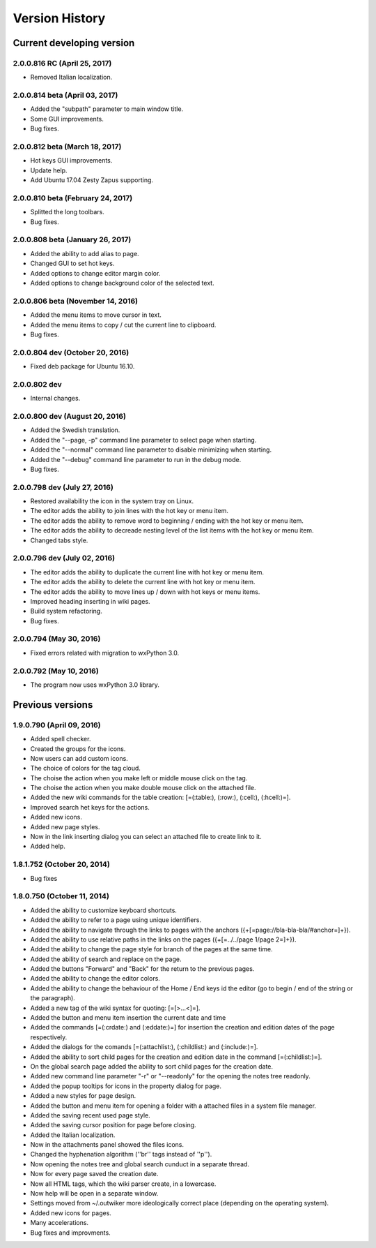 Version History
===============

Current developing version
--------------------------

2.0.0.816 RC (April 25, 2017)
~~~~~~~~~~~~~~~~~~~~~~~~~~~~~

* Removed Italian localization.

2.0.0.814 beta (April 03, 2017)
~~~~~~~~~~~~~~~~~~~~~~~~~~~~~~~

* Added the "subpath" parameter to main window title.
* Some GUI improvements.
* Bug fixes.

2.0.0.812 beta (March 18, 2017)
~~~~~~~~~~~~~~~~~~~~~~~~~~~~~~~

* Hot keys GUI improvements.
* Update help.
* Add Ubuntu 17.04 Zesty Zapus supporting.

2.0.0.810 beta (February 24, 2017)
~~~~~~~~~~~~~~~~~~~~~~~~~~~~~~~~~~

* Splitted the long toolbars.
* Bug fixes.

2.0.0.808 beta (January 26, 2017)
~~~~~~~~~~~~~~~~~~~~~~~~~~~~~~~~~

* Added the ability to add alias to page.
* Changed GUI to set hot keys.
* Added options to change editor margin color.
* Added options to change background color of the selected text.

2.0.0.806 beta (November 14, 2016)
~~~~~~~~~~~~~~~~~~~~~~~~~~~~~~~~~~

* Added the menu items to move cursor in text.
* Added the menu items to copy / cut the current line to clipboard.
* Bug fixes.


2.0.0.804 dev (October 20, 2016)
~~~~~~~~~~~~~~~~~~~~~~~~~~~~~~~~

* Fixed deb package for Ubuntu 16.10.

2.0.0.802 dev
~~~~~~~~~~~~~

* Internal changes.

2.0.0.800 dev (August 20, 2016)
~~~~~~~~~~~~~~~~~~~~~~~~~~~~~~~

* Added the Swedish translation.
* Added the "--page, -p" command line parameter to select page when starting.
* Added the "--normal" command line parameter to disable minimizing when starting.
* Added the "--debug" command line parameter to run in the debug mode.
* Bug fixes.

2.0.0.798 dev (July 27, 2016)
~~~~~~~~~~~~~~~~~~~~~~~~~~~~~

* Restored availability the icon in the system tray on Linux.
* The editor adds the ability to join lines with the hot key or menu item.
* The editor adds the ability to remove word to beginning / ending with the hot key or menu item.
* The editor adds the ability to decreade nesting level of the list items with the hot key or menu item.
* Changed tabs style.

2.0.0.796 dev (July 02, 2016)
~~~~~~~~~~~~~~~~~~~~~~~~~~~~~

* The editor adds the ability to duplicate the current line with hot key or menu item.
* The editor adds the ability to delete the current line with hot key or menu item.
* The editor adds the ability to move lines up / down with hot keys or menu items.
* Improved heading inserting in wiki pages.
* Build system refactoring.
* Bug fixes.


2.0.0.794 (May 30, 2016)
~~~~~~~~~~~~~~~~~~~~~~~~

* Fixed errors related with migration to wxPython 3.0.

2.0.0.792 (May 10, 2016)
~~~~~~~~~~~~~~~~~~~~~~~~

* The program now uses wxPython 3.0 library.


Previous versions
-----------------

1.9.0.790 (April 09, 2016)
~~~~~~~~~~~~~~~~~~~~~~~~~~

* Added spell checker.
* Created the groups for the icons.
* Now users can add custom icons.
* The choice of colors for the tag cloud.
* The choise the action when you make left or middle mouse click on the tag.
* The choise the action when you make double mouse click on the attached file.
* Added the new wiki commands for the table creation: [=(:table:), (:row:), (:cell:), (:hcell:)=].
* Improved search het keys for the actions.
* Added new icons.
* Added new page styles.
* Now in the link inserting dialog you can select an attached file to create link to it.
* Added help.


1.8.1.752 (October 20, 2014)
~~~~~~~~~~~~~~~~~~~~~~~~~~~~

* Bug fixes


1.8.0.750 (October 11, 2014)
~~~~~~~~~~~~~~~~~~~~~~~~~~~~

* Added the ability to customize keyboard shortcuts.
* Added the ability to refer to a page using unique identifiers.
* Added the ability to navigate through the links to pages with the anchors ({+[=page://bla-bla-bla/#anchor=]+}).
* Added the ability to use relative paths in the links on the pages ({+[=../../page 1/page 2=]+}).
* Added the ability to change the page style for branch of the pages at the same time.
* Added the ability of search and replace on the page.
* Added the buttons "Forward" and "Back" for the return to the previous pages.
* Added the ability to change the editor colors.
* Added the ability to change the behaviour of the Home / End keys id the editor (go to begin / end of the string or the paragraph).
* Added a new tag of the wiki syntax for quoting: [=[>...<]=].
* Added the button and menu item insertion the current date and time
* Added the commands [=(:crdate:) and (:eddate:)=] for insertion the creation and edition dates of the page respectively.
* Added the dialogs for the comands [=(:attachlist:), (:childlist:) and (:include:)=].
* Added the ability to sort child pages for the creation and edition date in the command [=(:childlist:)=].
* On the global search page added the ability to sort child pages for the creation date.
* Added new command line parameter "-r" or "--readonly" for the opening the notes tree readonly.
* Added the popup tooltips for icons in the property dialog for page.
* Added a new styles for page design.
* Added the button and menu item for opening a folder with a attached files in a system file manager.
* Added the saving recent used page style.
* Added the saving cursor position for page before closing.
* Added the Italian localization.
* Now in the attachments panel showed the files icons.
* Changed the hyphenation algorithm (''br'' tags instead of ''p'').
* Now opening the notes tree and global search cunduct in a separate thread.
* Now for every page saved the creation date.
* Now all HTML tags, which the wiki parser create, in a lowercase.
* Now help will be open in a separate window.
* Settings moved from ~/.outwiker more ideologically correct place (depending on the operating system).
* Added new icons for pages.
* Many accelerations.
* Bug fixes and improvments.

